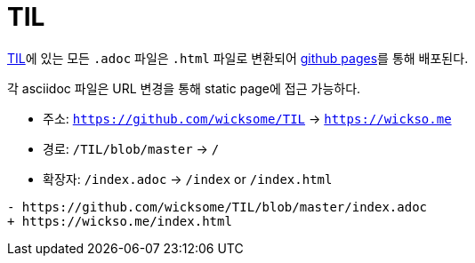 = TIL
:docinfo: shared
:source-highlighter: highlight.js
:toc: left

https://github.com/wicksome/TIL[TIL]에 있는 모든 `.adoc` 파일은 `.html` 파일로 변환되어 https://github.com/wicksome/TIL/actions/workflows/pages.yml[github pages]를 통해 배포된다.

각 asciidoc 파일은 URL 변경을 통해 static page에 접근 가능하다.

* 주소: `https://github.com/wicksome/TIL` → `https://wickso.me`
* 경로: `/TIL/blob/master` → `/`
* 확장자: `/index.adoc` → `/index` or `/index.html`

[source, diff]
----
- https://github.com/wicksome/TIL/blob/master/index.adoc
+ https://wickso.me/index.html
----

